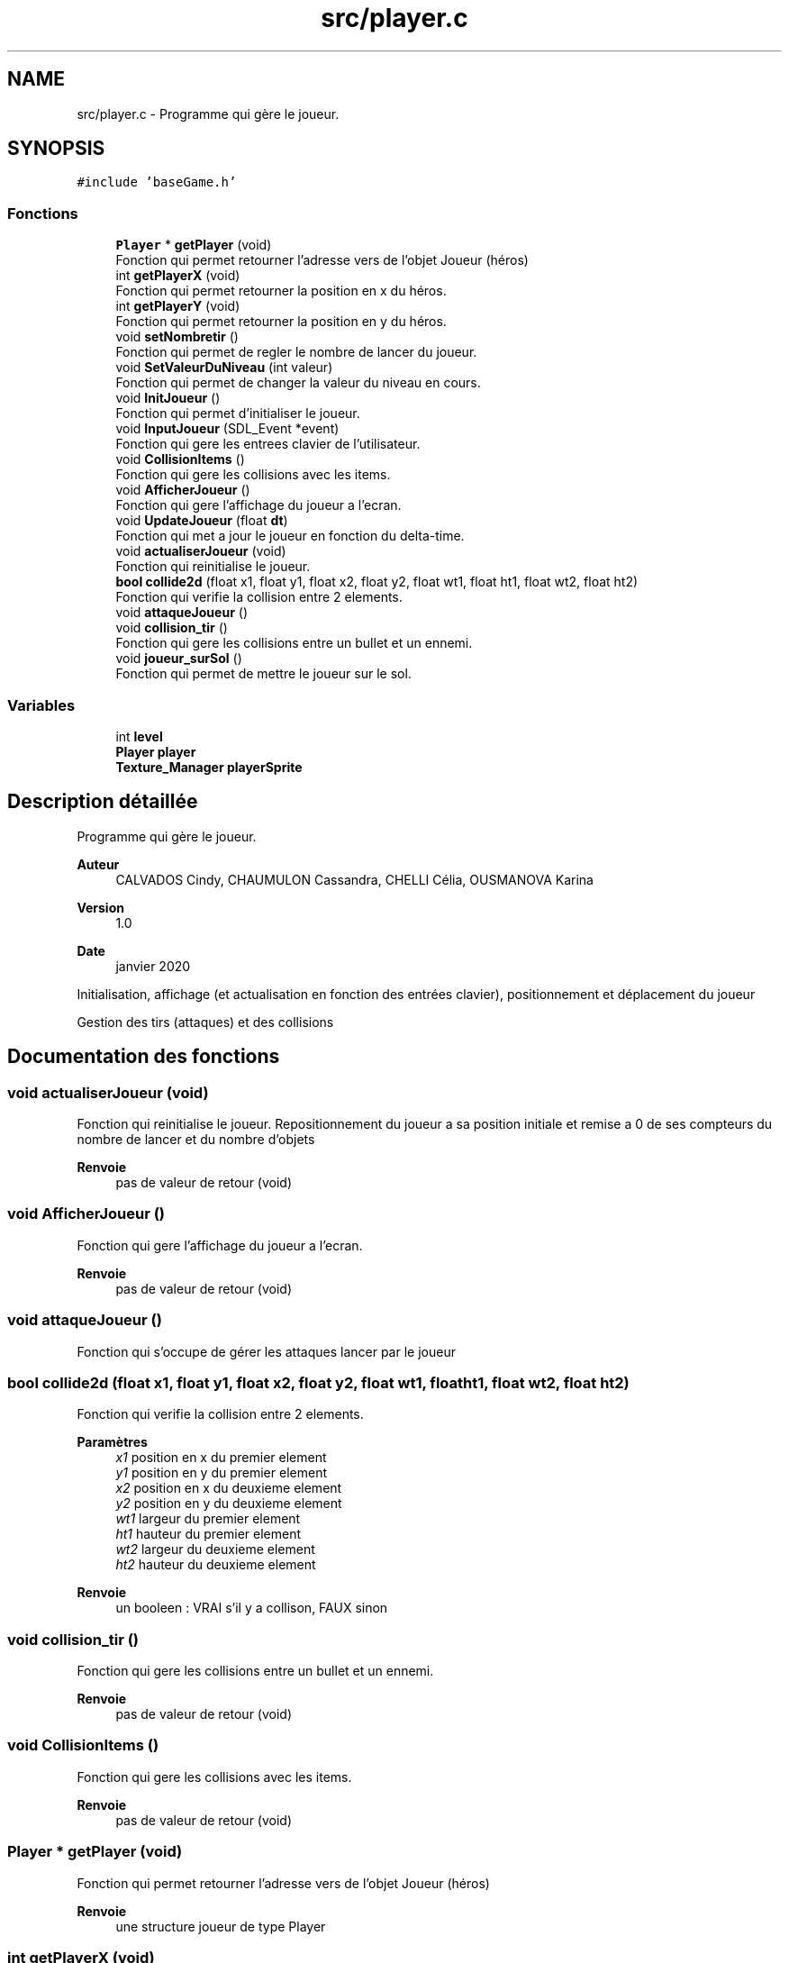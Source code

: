 .TH "src/player.c" 3 "Jeudi 2 Avril 2020" "Version 0.1" "Beauty Savior" \" -*- nroff -*-
.ad l
.nh
.SH NAME
src/player.c \- Programme qui gère le joueur\&.  

.SH SYNOPSIS
.br
.PP
\fC#include 'baseGame\&.h'\fP
.br

.SS "Fonctions"

.in +1c
.ti -1c
.RI "\fBPlayer\fP * \fBgetPlayer\fP (void)"
.br
.RI "Fonction qui permet retourner l'adresse vers de l'objet Joueur (héros) "
.ti -1c
.RI "int \fBgetPlayerX\fP (void)"
.br
.RI "Fonction qui permet retourner la position en x du héros\&. "
.ti -1c
.RI "int \fBgetPlayerY\fP (void)"
.br
.RI "Fonction qui permet retourner la position en y du héros\&. "
.ti -1c
.RI "void \fBsetNombretir\fP ()"
.br
.RI "Fonction qui permet de regler le nombre de lancer du joueur\&. "
.ti -1c
.RI "void \fBSetValeurDuNiveau\fP (int valeur)"
.br
.RI "Fonction qui permet de changer la valeur du niveau en cours\&. "
.ti -1c
.RI "void \fBInitJoueur\fP ()"
.br
.RI "Fonction qui permet d'initialiser le joueur\&. "
.ti -1c
.RI "void \fBInputJoueur\fP (SDL_Event *event)"
.br
.RI "Fonction qui gere les entrees clavier de l'utilisateur\&. "
.ti -1c
.RI "void \fBCollisionItems\fP ()"
.br
.RI "Fonction qui gere les collisions avec les items\&. "
.ti -1c
.RI "void \fBAfficherJoueur\fP ()"
.br
.RI "Fonction qui gere l'affichage du joueur a l'ecran\&. "
.ti -1c
.RI "void \fBUpdateJoueur\fP (float \fBdt\fP)"
.br
.RI "Fonction qui met a jour le joueur en fonction du delta-time\&. "
.ti -1c
.RI "void \fBactualiserJoueur\fP (void)"
.br
.RI "Fonction qui reinitialise le joueur\&. "
.ti -1c
.RI "\fBbool\fP \fBcollide2d\fP (float x1, float y1, float x2, float y2, float wt1, float ht1, float wt2, float ht2)"
.br
.RI "Fonction qui verifie la collision entre 2 elements\&. "
.ti -1c
.RI "void \fBattaqueJoueur\fP ()"
.br
.ti -1c
.RI "void \fBcollision_tir\fP ()"
.br
.RI "Fonction qui gere les collisions entre un bullet et un ennemi\&. "
.ti -1c
.RI "void \fBjoueur_surSol\fP ()"
.br
.RI "Fonction qui permet de mettre le joueur sur le sol\&. "
.in -1c
.SS "Variables"

.in +1c
.ti -1c
.RI "int \fBlevel\fP"
.br
.ti -1c
.RI "\fBPlayer\fP \fBplayer\fP"
.br
.ti -1c
.RI "\fBTexture_Manager\fP \fBplayerSprite\fP"
.br
.in -1c
.SH "Description détaillée"
.PP 
Programme qui gère le joueur\&. 


.PP
\fBAuteur\fP
.RS 4
CALVADOS Cindy, CHAUMULON Cassandra, CHELLI Célia, OUSMANOVA Karina 
.RE
.PP
\fBVersion\fP
.RS 4
1\&.0 
.RE
.PP
\fBDate\fP
.RS 4
janvier 2020
.RE
.PP
Initialisation, affichage (et actualisation en fonction des entrées clavier), positionnement et déplacement du joueur
.PP
Gestion des tirs (attaques) et des collisions 
.SH "Documentation des fonctions"
.PP 
.SS "void actualiserJoueur (void)"

.PP
Fonction qui reinitialise le joueur\&. Repositionnement du joueur a sa position initiale et remise a 0 de ses compteurs du nombre de lancer et du nombre d'objets 
.PP
\fBRenvoie\fP
.RS 4
pas de valeur de retour (void) 
.RE
.PP

.SS "void AfficherJoueur ()"

.PP
Fonction qui gere l'affichage du joueur a l'ecran\&. 
.PP
\fBRenvoie\fP
.RS 4
pas de valeur de retour (void) 
.RE
.PP

.SS "void attaqueJoueur ()"
Fonction qui s'occupe de gérer les attaques lancer par le joueur 
.SS "\fBbool\fP collide2d (float x1, float y1, float x2, float y2, float wt1, float ht1, float wt2, float ht2)"

.PP
Fonction qui verifie la collision entre 2 elements\&. 
.PP
\fBParamètres\fP
.RS 4
\fIx1\fP position en x du premier element 
.br
\fIy1\fP position en y du premier element 
.br
\fIx2\fP position en x du deuxieme element 
.br
\fIy2\fP position en y du deuxieme element 
.br
\fIwt1\fP largeur du premier element 
.br
\fIht1\fP hauteur du premier element 
.br
\fIwt2\fP largeur du deuxieme element 
.br
\fIht2\fP hauteur du deuxieme element 
.RE
.PP
\fBRenvoie\fP
.RS 4
un booleen : VRAI s'il y a collison, FAUX sinon 
.RE
.PP

.SS "void collision_tir ()"

.PP
Fonction qui gere les collisions entre un bullet et un ennemi\&. 
.PP
\fBRenvoie\fP
.RS 4
pas de valeur de retour (void) 
.RE
.PP

.SS "void CollisionItems ()"

.PP
Fonction qui gere les collisions avec les items\&. 
.PP
\fBRenvoie\fP
.RS 4
pas de valeur de retour (void) 
.RE
.PP

.SS "\fBPlayer\fP * getPlayer (void)"

.PP
Fonction qui permet retourner l'adresse vers de l'objet Joueur (héros) 
.PP
\fBRenvoie\fP
.RS 4
une structure joueur de type Player 
.RE
.PP

.SS "int getPlayerX (void)"

.PP
Fonction qui permet retourner la position en x du héros\&. 
.PP
\fBRenvoie\fP
.RS 4
un int qui correspond a la position en x 
.RE
.PP

.SS "int getPlayerY (void)"

.PP
Fonction qui permet retourner la position en y du héros\&. 
.PP
\fBRenvoie\fP
.RS 4
un int qui correspond a la position en y 
.RE
.PP

.SS "void InitJoueur ()"

.PP
Fonction qui permet d'initialiser le joueur\&. Remplissage de tous les champs de la structure Player 
.PP
\fBRenvoie\fP
.RS 4
pas de valeur de retour (void) 
.RE
.PP

.SS "void InputJoueur (SDL_Event * event)"

.PP
Fonction qui gere les entrees clavier de l'utilisateur\&. 
.PP
\fBParamètres\fP
.RS 4
\fIevent\fP evenement de l'utilisateur 
.RE
.PP
\fBRenvoie\fP
.RS 4
pas de valeur de retour (void) 
.RE
.PP

.SS "void joueur_surSol ()"

.PP
Fonction qui permet de mettre le joueur sur le sol\&. 
.PP
\fBRenvoie\fP
.RS 4
pas de valeur de retour (void) 
.RE
.PP

.SS "void setNombretir ()"

.PP
Fonction qui permet de regler le nombre de lancer du joueur\&. 
.PP
\fBRenvoie\fP
.RS 4
pas de valeur de retour (void) 
.RE
.PP

.SS "void SetValeurDuNiveau (int valeur)"

.PP
Fonction qui permet de changer la valeur du niveau en cours\&. 
.PP
\fBParamètres\fP
.RS 4
\fIvaleur\fP numero du niveau en cours 
.RE
.PP
\fBRenvoie\fP
.RS 4
pas de valeur de retour (void) 
.RE
.PP

.SS "void UpdateJoueur (float dt)"

.PP
Fonction qui met a jour le joueur en fonction du delta-time\&. Gestion du deplacement du joueur 
.PP
\fBParamètres\fP
.RS 4
\fIdt\fP delta-time (temps ecoule entre l'affichage de 2 images) 
.RE
.PP
\fBRenvoie\fP
.RS 4
pas de valeur de retour (void) 
.RE
.PP

.SH "Documentation des variables"
.PP 
.SS "int \fBlevel\fP"
numero du niveau 
.SS "\fBPlayer\fP \fBplayer\fP"
joueur 
.SS "\fBTexture_Manager\fP playerSprite"
texture du joueur 
.SH "Auteur"
.PP 
Généré automatiquement par Doxygen pour Beauty Savior à partir du code source\&.
